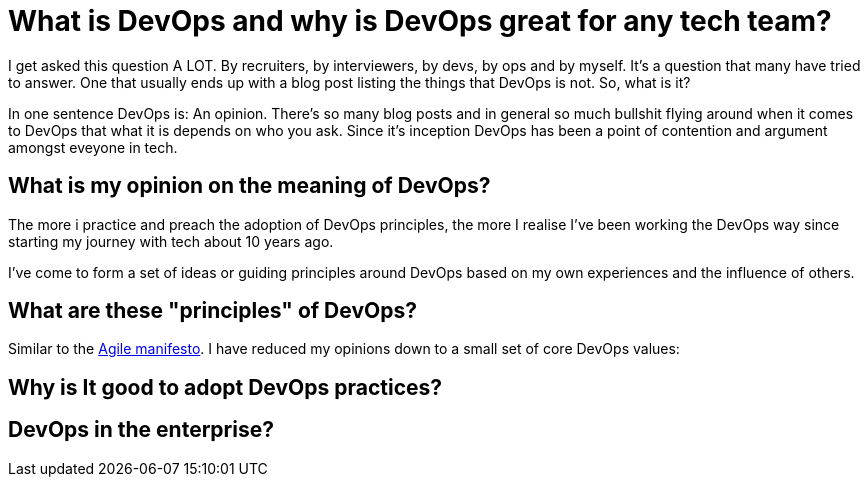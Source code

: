 = What is DevOps and why is DevOps great for any tech team?
:hp-image: /images/covers/debate.gif
:hp-tags: DevOps, Thoughts, Management

I get asked this question A LOT. By recruiters, by interviewers, by devs, by ops and by myself. It’s a question that many have tried to answer. One that usually ends up with a blog post listing the things that DevOps is not. So, what is it?

In one sentence DevOps is: An opinion. There’s so many blog posts and in general so much bullshit flying around when it comes to DevOps that what it is depends on who you ask. Since it's inception DevOps has been a point of contention and argument amongst eveyone in tech.
 
== What is my opinion on the meaning of DevOps?

The more i practice and preach the adoption of DevOps principles, the more I realise I've been working the DevOps way since starting my journey with tech about 10 years ago.

I've come to form a set of ideas or guiding principles around DevOps based on my own experiences and the influence of others.  

== What are these "principles" of DevOps?

Similar to the http://agilemanifesto.org/[Agile manifesto]. I have reduced my opinions down to a small set of core DevOps values:




== Why is It good to adopt DevOps practices?

== DevOps in the enterprise? 
